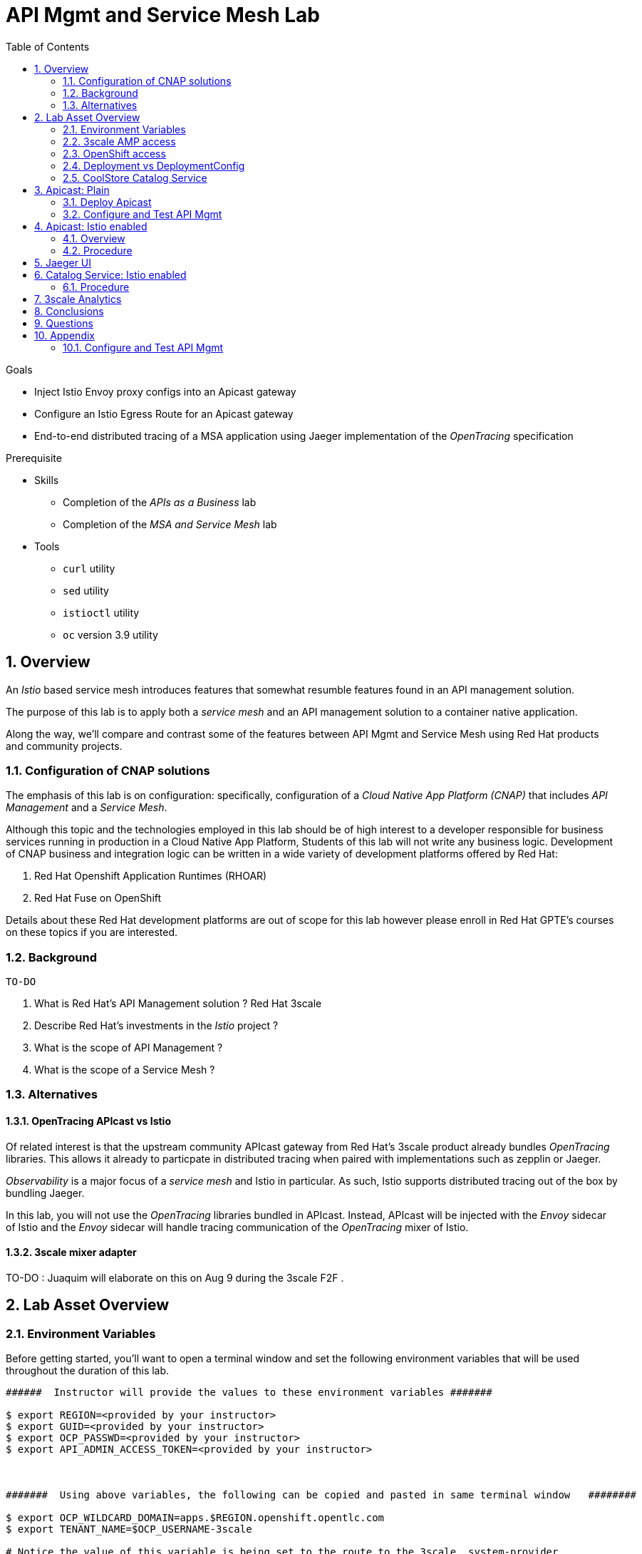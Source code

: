 :noaudio:
:scrollbar:
:data-uri:
:toc2:
:linkattrs:

= API Mgmt and Service Mesh Lab

.Goals
* Inject Istio Envoy proxy configs into an Apicast gateway
* Configure an Istio Egress Route for an Apicast gateway
* End-to-end distributed tracing of a MSA application using Jaeger implementation of the _OpenTracing_ specification

.Prerequisite
* Skills
** Completion of the _APIs as a Business_ lab
** Completion of the _MSA and Service Mesh_ lab
* Tools
** `curl` utility
** `sed` utility
** `istioctl` utility
** `oc` version 3.9 utility

:numbered:

== Overview

An _Istio_ based service mesh introduces features that somewhat resumble features found in an API management solution.

The purpose of this lab is to apply both a _service mesh_ and an API management solution to a container native application.

Along the way, we'll compare and contrast some of the features between API Mgmt and Service Mesh using Red Hat products and community projects.


=== Configuration of CNAP solutions

The emphasis of this lab is on configuration: specifically, configuration of a _Cloud Native App Platform (CNAP)_ that includes _API Management_ and a _Service Mesh_.

Although this topic and the technologies employed in this lab should be of high interest to a developer responsible for business services running in production in a Cloud Native App Platform,
Students of this lab will not write any business logic.
Development of CNAP business and integration logic can be written in a wide variety of development platforms offered by Red Hat:

. Red Hat Openshift Application Runtimes (RHOAR)
. Red Hat Fuse on OpenShift

Details about these Red Hat development platforms are out of scope for this lab however please enroll in Red Hat GPTE's courses on these topics if you are interested.

=== Background

 TO-DO

. What is Red Hat's API Management solution ?  Red Hat 3scale
. Describe Red Hat's investments in the _Istio_ project ?
. What is the scope of API Management ?
. What is the scope of a Service Mesh ?


=== Alternatives

==== OpenTracing APIcast vs Istio
 
Of related interest is that the upstream community APIcast gateway from Red Hat's 3scale product already bundles _OpenTracing_ libraries.
This allows it already to particpate in distributed tracing when paired with implementations such as zepplin or Jaeger.
 
_Observability_ is a major focus of a _service mesh_ and Istio in particular.
As such, Istio supports distributed tracing out of the box by bundling Jaeger.
 
In this lab, you will not use the _OpenTracing_ libraries bundled in APIcast.
Instead, APIcast will be injected with the _Envoy_ sidecar of Istio and the _Envoy_ sidecar will handle tracing communication of the _OpenTracing_ mixer of Istio.
 
==== 3scale mixer adapter
 
TO-DO :  Juaquim will elaborate on this on Aug 9 during the 3scale F2F .
 
 


== Lab Asset Overview

=== Environment Variables

Before getting started, you'll want to open a terminal window and set the following environment variables that will be used throughout the duration of this lab.

ifdef::showscript[]
If student lab environment and 3scale tenants were provisioned using the ocp-workload-rhte-mw-api-mesh ansible role, then student details can be found in:

/tmp/3scale_tenants/user_info_file.txt

endif::showscript[]

-----
######  Instructor will provide the values to these environment variables #######

$ export REGION=<provided by your instructor>
$ export GUID=<provided by your instructor>
$ export OCP_PASSWD=<provided by your instructor>
$ export API_ADMIN_ACCESS_TOKEN=<provided by your instructor>



#######  Using above variables, the following can be copied and pasted in same terminal window   ########

$ export OCP_WILDCARD_DOMAIN=apps.$REGION.openshift.opentlc.com
$ export TENANT_NAME=$OCP_USERNAME-3scale

# Notice the value of this variable is being set to the route to the 3scale _system-provider_ 
$ export THREESCALE_PORTAL_ENDPOINT=https://${API_ADMIN_ACCESS_TOKEN}@$TENANT_NAME-admin.$OCP_WILDCARD_DOMAIN

$ export OCP_USERNAME=user$GUID
$ export OCP_PROJECT=rhte-mw-api-mesh-$GUID
-----

ifdef::showscript[]

# Potential alternative using service endpoint (may need to use master)
$ export THREESCALE_PORTAL_ENDPOINT=http://${API_ADMIN_ACCESS_TOKEN}@system-provider.3scale-mt-adm0.svc.cluster.local

endif::showscript[]

=== 3scale AMP access

Your lab environment includes access to a multi-tenant 3scale AMP installation.

For the purpose of this lab, you will serve as the administrator of your own 3scale _tenant_ (aka: _domain_)

. Log into the admin portal of your 3scale AMP environment using the information to do provided by your instructor

. To access the admin portal of your 3scale environment, point to your browser to the output of the following:
+
-----
$ echo -en "\n\nhttps://$TENANT_NAME-admin.$OCP_WILDCARD_DOMAIN\n\n"
-----

. Authenticate using the values of $OCP_USERNAME and $OCP_PASSWD   (Your 3scale credentials are the same as your OCP credentials).
+
image::images/3scale_login.png[]


=== OpenShift access

You lab environent is built on Red Hat's OpenShift Container Platform.

Access to your OCP resources can be gained via both the `oc` utility as well as the OCP web console.

. Log into OpenShift
+
-----
$ oc login https://master.$REGION.openshift.opentlc.com -u $OCP_USERNAME -p $OCP_PASSWD
-----

. Ensure that your `oc` client is the same minor release version as the server:
+
-----
$ oc version

oc v3.9.30
kubernetes v1.9.1+a0ce1bc657
features: Basic-Auth GSSAPI Kerberos SPNEGO

Server https://master.a4ec.openshift.opentlc.com:443
openshift v3.9.31
kubernetes v1.9.1+a0ce1bc657
-----

.. In the above example, notice that version of the `oc` client is of the same minor release (v3.9.30) of the OpenShift server (v3.9.31)
.. There a known subtle problems with using a version of the `oc` client that is different from your target OpenShift server.

. View existing projects:
+
-----
$ oc get projects

... 

istio-system                                      Active
rhte-mw-api-mesh-user1   rhte-mw-api-mesh-user1   Active
-----

.. Your OCP user has been provided with _view_ and _edit_ access to the central _istio-system_ namespace with all _control plane_ Istio functionality.
+
Later in this lab, you'll use a utility called _istioctl_ .
This utility will need both view and edit privlidges to the _istio-system_ namespace.

.. The namespace _rhte-mw-api-mesh-*_ is where you will be working throughout the duration of this lab.

. Switch to your  OpenShift project
+
-----
$ oc project $OCP_PROJECT
-----

. Log into OpenShift Web Console
.. Many OpenShift related tasks found in this lab can be completed in the Web Console (as an alternative to using the `oc` utility`.
.. To access, point to your browser to the output of the following:
+
-----
$ echo -en "\n\nhttps://master.$REGION.openshift.opentlc.com\n\n"
-----

.. Authenticate using the values of $OCP_USERNAME and $OCP_PASSWD


[[dvsdc]]
=== Deployment vs DeploymentConfig 

Your lab assets consist of a mix of OpenShift _Deployment_ and _DeploymentConfig_ resources.

The _Deployment_ construct is a more recent Kubernetes equivalent of what has always been in OpenShift:  _DeploymentConfig_.

The _istioctl_ utility (introduced later in this lab) of Istio requires the use of the Kubernetes _Deployment_ resource.
Subsequently, for the purpose of this lab, we'll use the Kubernetes _Deployment_ type (instead of DeploymentConfig) for most of the functionality.
One exception to this is the MongoDB.

The CoolStore catalog service included in your lab environment connects to a MongoDB database.
This MongoDB database is managed by Kubernetes using an OpenShift DeploymentConfig instead of a Kubernetes Deployment.
The reason for this is that the OpenShift _DeploymentConfig_ provides more features than a Kubernetes _Deployment_.
In particular, the MongoDB that supports this lab makes use of _lifecycle_ hooks that are only available in a DeploymentConfig.
The life-cycle hooks are used to pre-seed the data in the MongoDB.
This _post deployment_ lifecycle hook is simply ignored if added to a Kubernetes Deployment.


If you interested in learning more about the differences between Kubernetes _Deployments_ and OCP _DeploymentConfigurations_, please see
link:https://docs.openshift.com/container-platform/3.10/dev_guide/deployments/kubernetes_deployments.html#kubernetes-deployments-vs-deployment-configurations[this documentation].

=== CoolStore Catalog Service


==== OpenShift objects

. Review DeploymentConfig
+
-----
$ oc get dc -n $OCP_PROJECT

...

NAME              REVISION   DESIRED   CURRENT   TRIGGERED BY
catalog-mongodb   1          1         1         config,image(mongodb:3.4)
-----

. Review Deployment
+
-----
$ oc get deploy -n $OCP_PROJECT

...

NAME              DESIRED   CURRENT   UP-TO-DATE   AVAILABLE   AGE
catalog-service   1         1         1            1           4m
-----

. Review running pods -n $OCP_PROJECT
+
-----
$ oc get pods

...

NAME                          READY     STATUS      RESTARTS   AGE
catalog-mongodb-1-clsz4       1/1       Running     0          11m
catalog-service-1-dqb28       1/1       Running     0          11m

...
-----

. Retrieve the URL of the unsecured _catalog_ route:
+
[source,text]
----
$ export NAKED_CATALOG_ROUTE=http://$(oc get route catalog-unsecured -o template --template='{{.spec.host}}' -n $OCP_PROJECT)
----

. Via the catalog route, retrieve the pre-seeded data in the Mongo database:
+
-----
$ curl -X GET "$NAKED_CATALOG_ROUTE/products"
-----
+
.Sample Output
-----
...

{
  "itemId" : "444435",
  "name" : "Oculus Rift",
  "desc" : "The world of gaming has also undergone some very unique and compelling tech advances in recent years. Virtual reality, the concept of complete immersion into a digital universe through a special headset, has been the white whale of gaming and digital technology ever since Nintendo marketed its Virtual Boy gaming system in 1995.",
  "price" : 106.0
}
-----

==== Invoke _Open API Specification_ docs

The link:https://swagger.io/docs/specification/about/[OpenAPI Specification^] (formerly "Swagger Specification") is an API description format for REST APIs. link:https://swagger.io/[Swagger^] is a set of open-source tools built around the OpenAPI specification that can help you design, build, document, and consume REST APIs.

Swagger documentation is available for the REST endpoints of the catalog microservice.

. Display the URL for your project:
+
[source,text]
----
$ echo $NAKED_CATALOG_ROUTE
----

. Copy and paste the URL into a web browser.
* Expect to see the Swagger docs for the REST endpoints:
+
image::images/swagger-ui-coolstore-catalog.png[]

. Click *GET /products Get a list of products* to expand the item.
. Click the *Try it out* button, then click *Execute*.
. View the REST call response:
+
image::images/swagger-ui-response.png[]

. Use the Swagger UI to test the other REST endpoints for the catalog microservice.


== Apicast: Plain

In this lab, you will provision your own 3scale _apicast_ gateway to manage your CoolStore _catalog_ service.

image::images/deployment_apicast.png[]


This apicast gateway is similar to an unmodified supported APIcast gateway with the exception that management of your APIcast gw occurs via a Kubernetes _deployment_ as opposed to an OCP _deploymentconfig_. 
The reason for this change is discussed in the section: <<dvsdc>>.

Your APIcast gateway will pull configurations from the pre-provisioned multi-tenant 3scale AMP using the value of: $THREESCALE_PORTAL_ENDPOINT.
The multi-tenant 3scale AMP is pre-provisioned by the cluster-admin in a namespace called:  _3scale-mt-adm0_.

In a later section of this lab, this same _apicast_ gateway will be Istio enabled.

=== Deploy Apicast

. Retrieve Apicast template
+
-----
$ curl -o $HOME/lab/3scale-apicast-2.2.yml \
          https://raw.githubusercontent.com/gpe-mw-training/3scale_onpremise_implementation_labs/master/resources/rhte/3scale-apicast-2.2.yml
-----

. Review Apicast template
+
-----
$ cat $HOME/lab/3scale-apicast-2.2.yml | more
-----

. Check your knowledge
+
TO-DO

. Create Apicast staging related resources in OpenShift:
+
-----
$ oc new-app \
     -f $HOME/lab/3scale-apicast-2.2.yml \
     --param THREESCALE_PORTAL_ENDPOINT=$THREESCALE_PORTAL_ENDPOINT \
     --param APP_NAME=catalog-stage-apicast \
     --param ROUTE_NAME=catalog-stage-apicast-$OCP_USERNAME \
     --param WILDCARD_DOMAIN=$OCP_WILDCARD_DOMAIN \
     --param THREESCALE_DEPLOYMENT_ENV=sandbox \
     --param APICAST_CONFIGURATION_LOADER=lazy \
     -n $OCP_PROJECT > $HOME/lab/catalog-stage-apicast_details.txt
-----

. Create Apicast production related resources in OpenShift:
+
-----
$ oc new-app \
     -f $HOME/lab/3scale-apicast-2.2.yml \
     --param THREESCALE_PORTAL_ENDPOINT=$THREESCALE_PORTAL_ENDPOINT \
     --param APP_NAME=catalog-prod-apicast \
     --param ROUTE_NAME=catalog-prod-apicast-$OCP_USERNAME \
     --param WILDCARD_DOMAIN=$OCP_WILDCARD_DOMAIN \
     --param THREESCALE_DEPLOYMENT_ENV=production \
     --param APICAST_CONFIGURATION_LOADER=lazy \
     -n $OCP_PROJECT > $HOME/lab/catalog-prod-apicast_details.txt
-----

. Resume the intially paused deploy objects:
+
-----
$ oc rollout resume deploy catalog-stage-apicast catalog-prod-apicast -n $OCP_PROJECT
-----

=== Configure and Test API Mgmt

In this section of the lab, you can optionally smoke test the management of your _catalog_ RESTful services using your 3scale AMP and APIcast gateways.

Guidance is provided for both experienced and inexperienced 3scale users.
Choose only one.

==== Configure & Test: Experienced 3scale users

If you are already proficient with 3scale, then configure and test the management of your _catalog_ RESTful API as per the following :

. Ensure your Apicast gateways started correctly and the value of the _THREESCALE_ENDPOINT_ makes sense.
. Create an API proxy service called _catalog_service_ and configure it to use the APIcast gateway and an API key for security.
. Create an application plan called: _catalog_app_plan_
. Create an application called: _catalog_app_
. Capture the API key for the application and set its value as the following environment variable in your shell terminal:  _CATALOG_USER_KEY_ .
. Configure the _Integration_ section of your _catalog_service_ .
. Test the _/products_ endpoint of your _catalog_ RESTful service via both your staging and production APIcast gateways.

Proceed to the section: <<apicast_istio>>

==== Configure & Test:  Inexperienced 3scale users

If you are new to API management using 3scale, then follow the instructions found in the <<configuretestapi>> section of the appendix of this lab.

Upon completion, return back to this point and proceed with next section: <<apicast_istio>>.

[[apicast_istio]]
== Apicast: Istio enabled

=== Overview

Your lab assets should now consist of a _catalog_ RESTful service as well as both production and staging apicast gateways that are configured to send _authrep_ reports to the central multi-tenant 3scale AMP.

In this section of the lab, you will now create new APIcast gateways that are injected with the Istio _Envoy_ proxy.

image::images/deployment_apicast-istio.png[]

The _Envoy_ proxy will interoperate with _service mesh control plane_ functionality found in the _istio-system_ namespace.

=== Procedure

. Retrieve yaml representation of current apicast production deployment:
+
-----
$ oc get deploy catalog-prod-apicast -n $OCP_PROJECT -o yaml > $HOME/lab/catalog-prod-apicast.yaml
-----

. Differentiate your Istio enabled apicast gateway from your existing APIcast gateway:
+
-----
$ sed -i "s/catalog-prod-apicast/$OCP_USERNAME-catalog-prod-apicast-istio/" $HOME/lab/catalog-prod-apicast.yaml
-----
.. The reason you've included $OCP_USERNAME in the name of your istio enabled apicast is because you will need to differentiate with all other istio enabled apicast gateways that may also be managed in the same service mesh.
.. Also, the _observability_ user interfaces included in Istio such as Jaeger are not (currently) multi-tenant.
+
Subsequently, by providing a unique identifer as a prefix to your apicast name, you will be more easily able to identify logs and traces amongst every one else on the system.

. Place the deployment in a paused state:
+
-----
$ sed -i "s/replicas:\ 1/replicas: 1\n  paused: true/" $HOME/lab/catalog-prod-apicast.yaml
-----

. View configmap in `istio-system` project
+
-----
$ oc describe configmap istio -n istio-system | more
-----
+
Your OCP user has already been enabled with _view_ access on the _istio-system_ namespace.
This provides access to the _istio_ configuration map.
The _istio_ configmap is generated by a cluster-admin when the Istio control plane was installed on OCP.

. Inject Istio configs (from the _istio_ configmap) into a new apicast deployment:
+
-----

$ istioctl kube-inject \
           -f $HOME/lab/catalog-prod-apicast.yaml \
           > $HOME/lab/catalog-prod-apicast-istio.yaml
-----

. View Istio injected APIcast gateway deployment descriptor:
+
-----
$ cat $HOME/lab/catalog-prod-apicast-istio.yaml | more
-----

. Deploy a new Istio enabled apicast production gateway:
+
-----
$ oc create \
     -f $HOME/lab/catalog-prod-apicast-istio.yaml \
     -n $OCP_PROJECT
-----

. Inject required resource limits and requests into Istio related containers :
+
There is a clusterquota assigned to your OCP user.
This clusterquota requires that all containers (including the _istio-proxy_ and _istio-init_ ) specify _limits_ and _requests_.
+
-----
$ oc patch deploy/$OCP_USERNAME-catalog-prod-apicast-istio \
   --patch '{"spec":{"template":{"spec":{"containers":[{"name":"istio-proxy", "resources": {   "limits":{"cpu": "500m","memory": "128Mi"},"requests":{"cpu":"50m","memory":"32Mi"}   }}]}}}}'

$ oc patch deploy/$OCP_USERNAME-catalog-prod-apicast-istio \
   --patch '{"spec":{"template":{"spec":{"initContainers":[{"name":"istio-init", "resources": {   "limits":{"cpu": "500m","memory": "128Mi"},"requests":{"cpu":"50m","memory":"32Mi"}   }}]}}}}'
-----

. Resume the paused deployment:
+
-----
$ oc rollout resume deploy/$OCP_USERNAME-catalog-prod-apicast-istio
-----

.. In order for your new istio enabled apicast pod to start, it needs the _anyuid_ SCC.
+
The reason for this is that the _envoy_ side car containers from Istio currently run as a specific userId.
Unlike most middleware containers that can run using any arbitrary userId that is assigned to them at runtime by OCP, the _envoy_ side car containers would immediately fail upon start-up without the _anyuid_ SCC.
You'd see an error similiar to the following:
+
-----
Error creating: pods "customer-7dcd544ff9-" is forbidden: unable to validate against any security context constraint: [spec.initContainers[0].securityContext.privileged: Invalid value: true: Privileged containers are not allowed capabilities.add: Invalid value: "NET_ADMIN": capability may not be added spec.initContainers[0].securityContext.privileged: Invalid value: true: Privileged containers are not allowed capabilities.add: Invalid value: "NET_ADMIN":
-----
+
However, for the purpose of this lab, the cluster-admin of your OCP environment previously set the _default_ service account for your OCP project with the _anyuid_ SCC.
This is considered a significant security risk.
A future version of the Red Hat supported Istio eliminate the need for this _anyuid_ SCC.

. Modify _service_ to route to new Istio enabled _apicast_
+
-----
$ oc patch service/catalog-prod-apicast \
   --patch '{"spec":{"selector":{"app":"'$OCP_USERNAME'-catalog-prod-apicast-istio"}}}'
-----

. Make sure that your `$CATALOG_USER_KEY` environment variable is set:
+
-----
$ echo $CATALOG_USER_KEY

d59904ad4515522ecccb8b81c761a283
-----

. From the terminal, execute the following:
+
-----
$ curl -v -k `echo "https://"$(oc get route/catalog-prod-apicast-$OCP_USERNAME -o template --template {{.spec.host}})"/products?user_key=$CATALOG_USER_KEY"`
-----
+
You should see the catalog data in the response.
This request now flows through your istio enabled APIcast (instead of the original out of the box APIcast)

== Jaeger UI

TO-DO : Elaborate OpenTracing spans in Jaeger UI

-----
$ echo -en "\n\nhttp://"$(oc get route/tracing -o template --template {{.spec.host}} -n istio-system)"\n\n"
-----

. In the _Find Traces_ panel, scroll down to locate the traces associated with your OCP user name:
+
image::images/trace_dropdown_selection.png[]

. Click `Find Traces` and once you've done so, you should see an overview with timeline of all of your traces:
+
image::images/trace_overview.png[]

== Catalog Service: Istio enabled


image::images/deployment_catalog-istio.png[]

=== Procedure

. Retrieve yaml representation of current _catalog service_ deployment:
+
-----
$ oc get deploy catalog-service -n $OCP_PROJECT -o yaml > $HOME/lab/catalog-service.yaml
-----

. Differentiate your Istio enabled catalog service from your existing catalog service:
+
-----
$ sed -i "s/catalog-service/$OCP_USERNAME-catalog-service/" $HOME/lab/catalog-service.yaml
-----

. Place the deployment in a paused state:
+
-----
$ sed -i "s/replicas:\ 1/replicas: 1\n  paused: true/" $HOME/lab/catalog-service.yaml
-----


. Inject Istio configs into a new catalog service deployment
+
-----

$ istioctl kube-inject \
           -f $HOME/lab/catalog-service.yaml \
           > $HOME/lab/catalog-service-istio.yaml
-----

. View Istio injected catalog service deployment descriptor:
+
-----
$ cat $HOME/lab/catalog-service-istio.yaml | more
-----

. Deploy a new Istio enabled apicast production gateway:
+
-----
$ oc create \
     -f $HOME/lab/catalog-service-istio.yaml \
     -n $OCP_PROJECT
-----

. Inject required resource limits and requests into Istio related containers :
+
There is a clusterquota assigned to your OCP user.
This clusterquota requires that all containers specify its _limits_ and _requests_.
+
-----
TO-DO
-----

. Resume the paused deployment:
+
-----
$ oc rollout resume deploy/$OCP_USERNAME-catalog-service
-----

. Modify the _service_ to route to new Istio enabled _apicast_
+
-----
$ oc patch service/catalog-service \
   --patch '{"spec":{"selector":{"deployment":"'$OCP_USERNAME'-catalog-service"}}}'
-----

. Make sure that your `$CATALOG_USER_KEY` environment variable is set:
+
-----
$ echo $CATALOG_USER_KEY

d59904ad4515522ecccb8b81c761a283
-----

. From the terminal, execute the following:
+
-----
$ curl -v -k `echo "https://"$(oc get route/catalog-prod-apicast-$OCP_USERNAME -o template --template {{.spec.host}})"/products?user_key=$CATALOG_USER_KEY"`
-----



== 3scale Analytics

Return back to your 3scale AMP as the domain admin and navigate to the _Analytics_ tab at the top.

image::images/3scale_analytics.png[]

Notice that the _hits_ metric for your _catalog_service_ API is automatically depicted.
3scale analytics can depict the total count of _hits_ on both the API as well as the API method level graphed over time.

Your API analytics are currently course grained in that the _hits_ are the sum of invocations on all methods of your catalog service.
Defining of fine grained _methods_ and _mappings_ for your catalog API will subsequently provide for more fine grained analytics at the method level.

The analytics provided by 3scale compliment the distributed tracing capabilities of Jaeger.




== Conclusions

As you know, Openresty is Nginx + luaJIT, and right now, we only get OpenTracing information for the "Nginx" part of it, there aren't any OpenTracing libraries for lua.
We are working on being able to use the OpenTracing C++ libraries from LUA, so we can create spans directly from it, and gain even more visibility into APIcast internals. 
For example, this could help debug if that custom policy you just installed is making things slower.


== Questions

TO-DO :  questions to test student knowledge of the concepts / learning objectives of this lab

== Appendix


[[configuretestapi]]
=== Configure and Test API Mgmt

In this section, you define a service that manages access to the Coolstore Catalog service that has already been provisioned for you.

The activities in this section are also found in the pre-req courses but is additionally provided here as a refresher for your conveniance.

==== Define Catalog Service

. From the 3scale AMP Admin Portal home page, navigate to the *API* tab.
. On the far right, click image:images/create_service_icon.png[].
. Enter `catalog_service` for the *Name* and *System Name*.
. Select *NGINX APIcast self-managed* *Gateway* type and not a plugin:
+
image::images/apicast_gw.png[]

. Scroll down the page and for the *Authentication* type, select *API Key (user_key)*:
+
image::images/select_api_key.png[]

. Click *Create Service*.

==== Create Application Plan

Application plans define access policies for your API.

. From the *Overview* page of your new `catalog_service`, scroll to the *Published Application Plans* section.
. Click image:images/create_app_plan_icon.png[]:
+
image::images/create_app_plan.png[]

. Enter `catalog_app_plan` for the *Name* and *System name*:

. Click *Create Application Plan*.

==== Create Application

In this section, you associate an application to an API consumer account.
This generates a _user key_ to the application based on the details previously defined in the application plan.
The user key is used as a query parameter to the HTTP request to invoke your business services via your on-premise APIcast gateway.

. Navigate to the *Developers* tab.
. Select the `Developer` account.
. Create Application
.. Click the *0 Applications* link at the top:
+
NOTE: A default application may have already been created (in which case the link will indicate 1 Application, not 0).
If so, this default application is typically associated with the out-of-the-box `API` service (which is not what you want).
If it exists, feel free to click on default application to identify which service it is associated with and then delete it.

.. Click image:images/create_app_icon.png[].
.. Fill in the *New Application* form as follows:
... *Application plan*: `catalog_app_plan`
... *Service Plan*: `Default`
... *Name*: `catalog_app`
... *Description*: `catalog_app`
+
image::images/create_catalog_app.png[]

.. Click *Create Application*.

. On the details page for your new application (or the default application automatically created), find the API *User Key*:
+
image::images/new_catalog_user_key.png[]

. Create an environment variable set to this user key:
+
-----
$ export CATALOG_USER_KEY=<the catalog app user key>
-----

==== Stage Service Integration

In this section, you define an _API proxy_ to manage your _catalog_ RESTful business service.

. In the 3scale AMP Admin Portal, navigate to the *APIs* tab.
. From your `catalog_service` service, select *Application Plans*.
. For the  `catalog_app_plan` and click the *Publish* link:
+
image::images/publish_app_plan.png[]
. From your `catalog_service` service, select *Integration*.
. Click *Add the base URL of your API and save the configuration*.
+
* This takes you to a page that allows you to associate the apicast staging and production URLs with your new 3scale proxy service.

. Populate the *Configuration: configure & test immediately in the staging environment* form as follows:
.. *Private Base URL*:
... Enter the internal DNS resolvable URL to your Catalog business service.
... The internal URL will be the output of the following:
+
-----
$ echo -en "\n\nhttp://catalog-service.$OCP_PROJECT.svc.cluster.local:8080\n\n"
-----

.. *Staging Public Base URL*: Populate this field with the output from the following command:
+
-----
$ echo -en "\n`oc get route catalog-stage-apicast-$OCP_USERNAME -n $OCP_PROJECT --template "https://{{.spec.host}}"`:443\n\n"
-----

.. *Production Public Base URL*: Populate this field with the output from the following command:
+
-----
$ echo -en "\n`oc get route catalog-prod-apicast-$OCP_USERNAME -n $OCP_PROJECT --template "https://{{.spec.host}}"`:443\n\n"
-----

.. *API test GET request*: Enter `/products`.

** Expect to see a test cURL command populated with the API key assigned to you for the `catalog_app_plan`:
+
image::images/apikey_shows_up.png[]
+
.. If not, go back through the steps to create an Application Plan and corresponding Application.
+
NOTE: When there are multiple developer accounts, Red Hat 3scale API Management uses the default developer account that is created with every new API provider account to determine which user key to use. When creating new services, the 3scale AMP sets the first application from the first account subscribed to the new service as the default.

. Click *Update & test in Staging Environment*
.. In doing so, the `apicast-stage` pod invokes your backend _catalog_ business service as per the `Private Base URL`.
.. The page should turn green with a message indicating success.
+
image::images/stage_success.png[]

. Click *Back to Integration & Configuration*:
. Click *Promote v. 1 to Production*:
+
image::images/stage_and_prod.png[]

Your 3scale by Red Hat service is configured.
Next, the configuration details of your service need to be propagated to your on-premise APIcast gateway.

==== Refresh APIcast at boot
Every time a configuration change is made to an api proxy or application plan, the production APIcast gateways need to be refreshed with the latest changes.

The APIcast gateways are configured to refresh the latest configuration information from the API management platform every 5 minutes.
When this internal NGINX timer is triggered, you see log statements in your APIcast gateway similar to the following:

.Sample Output
-----
[debug] 36#36: *3574 [lua] configuration_loader.lua:132: updated configuration via timer:

....

[info] 36#36: *3574 [lua] configuration_loader.lua:160: auto updating configuration finished successfuly, context: ngx.timer
-----

For the purpose of this lab, instead of potentially waiting for 5 minutes, you can simply bounce your apicast pods .

. Delete existing apicast related pods:
+
-----
$ for i in `oc get pod | grep "apicast" | awk '{print $1}'`; do oc delete pod $i; done
-----
+
Kubernetes will detect the absence of these pods and start new ones.
+
Because the value of the _APICAST_CONFIGURATION_LOADER_ environment variable in the pod is set to `boot`, the service proxy configuration from the 3scale AMP will automatically be pulled upon restart.

. Tail the log of the new apicast production pod.

* A debug-level log statement similar to the following appears:
+
.Sample Output
-----
[lua] configuration_store.lua:103: configure(): added service 2555417742084 configuration with hosts: catalog-prod-apicast-user1.apps.7777.thinkpadratwater.com, catalog-stage-apicast-user1.apps.7777.thinkpadratwater.com ttl: 300
-----

==== Test Catalog Business Service

In this section, you invoke your Catalog business service via your production APIcast gateway.

. Make sure that your `$CATALOG_USER_KEY` environment variable is still set:
+
-----
$ echo $CATALOG_USER_KEY
-----

. From the terminal, execute the following:
+
-----
$ curl -v -k `echo "https://"$(oc get route/catalog-prod-apicast-$OCP_USERNAME -o template --template {{.spec.host}})"/products?user_key=$CATALOG_USER_KEY"`
-----
+
.Sample Output
-----
...

{
  "itemId" : "444435",
  "name" : "Oculus Rift",
  "desc" : "The world of gaming has also undergone some very unique and compelling tech advances in recent years. Virtual reality, the concept of complete immersion into a digital universe through a special headset, has been the white whale of gaming and digital technology ever since Nintendo marketed its Virtual Boy gaming system in 1995.",
  "price" : 106.0
}
-----

. If you are still tailing the log of your `apicast` pod, expect to see statements similar to this:
+
.Sample Output
-----
...

2018/08/06 19:07:46 [info] 24#24: *19 [lua] backend_client.lua:108: authrep(): backend client uri: http://backend-listener.3scale-mt-adm0:3000/transactions/authrep.xml?service_token=a4e0949f1b677611870dab3fb7c142df50871d1eca3d1c9f1615dd514c937df4&service_id=103&usage%5Bhits%5D=1&user_key=ccc4cbae7a44b363a6cd5907a54ff2f9 ok: true status: 200 body:  while sending to client, client: 172.17.0.1, server: _, request: "GET /products?user_key=ccc4cbae7a44b363a6cd5907a54ff2f9 HTTP/1.1", host: "catalog-service.rhte-mw-api-mesh-user1.svc.cluster.local"

...

-----




ifdef::showscript[]

export API_ADMIN_ACCESS_TOKEN=a3f62f9107104dc3aba1acb906e23d15d5227108e5bd11a3337de5f94f691dec

echo -en "\n\ncurl -k ${THREESCALE_PORTAL_ENDPOINT}/admin/api/services.json\n\n"                                    :   test retrival of proxy service info from system-provider

oc rsh `oc get pod | grep "catalog-prod-apicast-istio" | awk '{print $1}'` curl localhost:8090/status/live          :   test liveness probe of istio enabled apicast
oc rsh `oc get pod | grep "catalog-prod-apicast-istio" | awk '{print $1}'` curl localhost:8090/status/ready         :   test readiness probe of istio enabled apicast

oc rsh `oc get pod | grep "apicast-istio" | awk '{print $1}'`                                                       :   ssh into istio enabled apicast gw

oc logs -f  `oc get pod | grep "apicast-istio" | awk '{print $1}'` -c $OCP_USERNAME-catalog-prod-apicast-istio      :   log of istio enabled apicast gw

for i in `oc get pod | grep "apicast-istio" | awk '{print $1}'`; do oc delete pod $i; done                          :   Re-dploy Istio enabled Apicast gateway


TO-DO
  1)  Is a liveness probe necessary for apicast ?  Apicast appears to error out on its own during boot problems.
  2)  With liveness and readiness probes removed, apicast boot error behaves differently depending on whether it is injected with istio
        - istio injected :   apicast boot errors cause fail-over the first 2 or 3 times.  Then no longer any errors.
        - no istio       :   apicast continues to fail upon boot errors

      Turns out envoy proxy is blocking outbound calls at boot for about 1 minute or so
      All outbound calls from primary pods (ie:  apicast invocation to THREESCALE_PORTAL_ENDPOINT and vert.x / fabric8 invocation to kubernetes API to query for configmap) during that time are blocked.

      https://github.com/istio/istio/issues/3533        :   startup time of istio-proxy causes comm issues for up to 30 seconds


  3) investigate istio-ingress
        OCP ha-proxy -> istio-ingress -> apicast gw -> catalog service

  4) when apicast is in info log level, why does it stop rebooting itself when a THREESCALE_PORTAL_ENDPOINT related problem is encountered ?
     when apicast is in debug log level, it continues to cycle when it encounters a THREESCALE_PORTAL_ENDPOINT problem .

  5) with istio injected apicast, boot doesn't start however a curl within the same pod on THREESCALE_PORTAL_ENDPOINT does work

  6) allow user write access to istio-system to allow for execution of:  "istioctl create"

endif::showscript[]

ifdef::showscript[]

. Change _APICAST_LOG_LEVEL_ environment variable to _info_:
+
-----
$ oc patch deploy/$OCP_USERNAME-catalog-prod-apicast-istio \
   --patch '{"spec":{"template":{"spec":{"containers":[{"name":"'$OCP_USERNAME'-catalog-prod-apicast-istio", "env": [{"name":"APICAST_LOG_LEVEL","value":"info" }]}]}}}}'
-----
+
The _info_ log level in APIcast gateway actually provides more useful connection error details than does the _debug_ log level.
+
This will become important because we are about to encounter a connection related error now that Istio is introduced .
The connection problem will be in the apicast gateway at boot when it attempts to pull (using the value set in its THREESCALE_PORTAL_ENDPOINT env variable) _proxy-config_ information from the _system-provider_ of 3scale AMP.

. Investigate _apicast_ provisioning problem
+
-----
$ oc logs -f `oc get pod | grep "apicast-istio" | awk '{print $1}'` -c $OCP_USERNAME-catalog-prod-apicast-istio

...

2018/08/02 08:32:23 [warn] 23#23: *2 [lua] remote_v2.lua:163: call(): failed to get list of services: invalid status: 0 url: https://user1-3scale-admin.apps.7777.thinkpadratwater.com/admin/api/services.json, context: ngx.timer
2018/08/02 08:32:23 [info] 23#23: *2 [lua] remote_v1.lua:98: call(): configuration request sent: https://user1-3scale-admin.apps.7777.thinkpadratwater.com/admin/api/nginx/spec.json, context: ngx.timer
2018/08/02 08:32:23 [error] 23#23: *2 peer closed connection in SSL handshake, context: ngx.timer
2018/08/02 08:32:23 [warn] 23#23: *2 [lua] remote_v1.lua:108: call(): configuration download error: handshake failed, context: ngx.timer
ERROR: /opt/app-root/src/src/apicast/configuration_loader.lua:57: missing configuration
stack traceback:
	/opt/app-root/src/src/apicast/configuration_loader.lua:57: in function 'boot'
	/opt/app-root/src/libexec/boot.lua:6: in function 'file_gen'
	init_worker_by_lua:49: in function <init_worker_by_lua:47>
	[C]: in function 'xpcall'
	init_worker_by_lua:56: in function <init_worker_by_lua:54>

-----

.. From the log file, notice that initial warning indicates a failure "to get list services" from the 3scale AMP _system-provider_ service.
.. Interestingly, it is possible to ssh into the apicast gateway and execute the curl utility to manually retrieve the list of proxy service configuration:
+
-----
$ oc rsh `oc get pod -n $OCP_PROJECT | grep "apicast-istio" | awk '{print $1}'` \
     curl -k ${THREESCALE_PORTAL_ENDPOINT}/admin/api/services.json \
     | python -m json.tool | more

...

{
    "services": [
        {
            "service": {
                "backend_version": "1",
                "created_at": "2018-08-07T11:13:03Z",
                "end_user_registration_required": true,
                "id": 3,
                "links": [
                    {
                        "href": "https://user1-3scale-admin.apps.7777.thinkpadratwater.com/admin/api/services/3/metrics",
                        "rel": "metrics"
                    },


....
-----
+
Why would you expect that the _curl_ utility to be able to pull the _service-proxy_ data when rsh'd into the apicast gateway but the apicast gateway itself fails to do so ?

=== Apply custom _Egress Route_

In this section, you create a custom Istio _ServiceEntry_ that allows your APIcast gateway to connect to the _backend-listener_ of the multi-tenant 3scale AMP.

. Configure a custom Istio _Egress Route_ for Apicast gateway config file:
+
-----
$ echo \
    "apiVersion: networking.istio.io/v1alpha3
kind: ServiceEntry
metadata:
  name: $OCP_USERNAME-catalog-apicast-egress-rule
spec:
  hosts:
  - $TENANT_NAME-admin.$OCP_WILDCARD_DOMAIN
  location: MESH_EXTERNAL
  ports:
  - name: https-443
    number: 443
    protocol: HTTPS 
  resolution: DNS" \
 > $HOME/lab/catalog-apicast-egressrule.yaml
-----

. Inject configs from the configmap in _istio-system_ namespace:
+
-----
$ istioctl create -f $HOME/lab/catalog-apicast-egressrule.yaml -n $OCP_PROJECT
-----



== istio / OCP workshop problem

[2018-08-11 21:02:53.607][154][info][config] external/envoy/source/server/listener_manager_impl.cc:903] all dependencies initialized. starting workers
2018-08-11T21:02:57.106685Z	warn	Epoch 0 terminated with an error: signal: killed
2018-08-11T21:02:57.106713Z	warn	Aborted all epochs
2018-08-11T21:02:57.106739Z	info	Epoch 0: set retry delay to 3.2s, budget to 5
2018-08-11T21:03:00.306904Z	info	Reconciling configuration (budget 5)



endif::showscript[]



